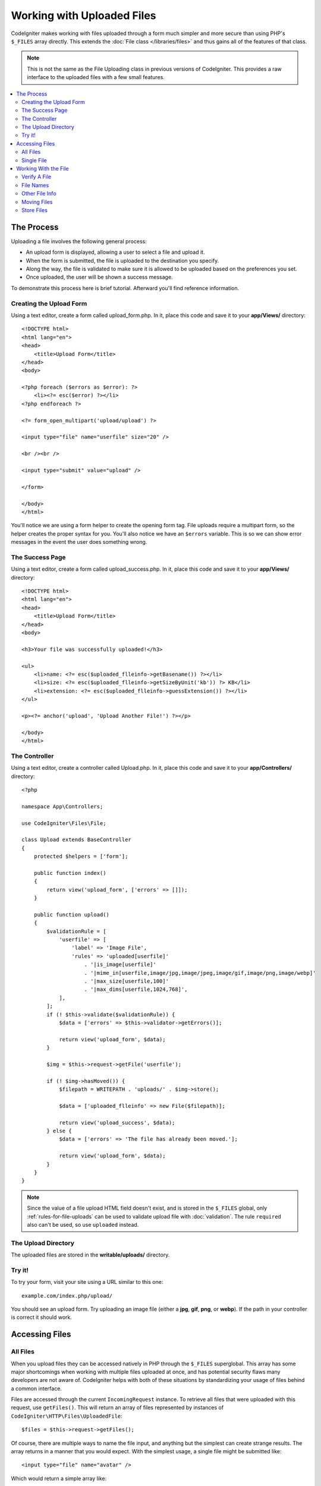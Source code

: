 ###########################
Working with Uploaded Files
###########################

CodeIgniter makes working with files uploaded through a form much simpler and more secure than using PHP's ``$_FILES``
array directly. This extends the :doc:`File class </libraries/files>` and thus gains all of the features of that class.

.. note:: This is not the same as the File Uploading class in previous versions of CodeIgniter. This provides a raw
    interface to the uploaded files with a few small features.

.. contents::
    :local:
    :depth: 2

***********
The Process
***********

Uploading a file involves the following general process:

-  An upload form is displayed, allowing a user to select a file and
   upload it.
-  When the form is submitted, the file is uploaded to the destination
   you specify.
-  Along the way, the file is validated to make sure it is allowed to be
   uploaded based on the preferences you set.
-  Once uploaded, the user will be shown a success message.

To demonstrate this process here is brief tutorial. Afterward you'll
find reference information.

Creating the Upload Form
========================

Using a text editor, create a form called upload_form.php. In it, place
this code and save it to your **app/Views/** directory::

    <!DOCTYPE html>
    <html lang="en">
    <head>
        <title>Upload Form</title>
    </head>
    <body>

    <?php foreach ($errors as $error): ?>
        <li><?= esc($error) ?></li>
    <?php endforeach ?>

    <?= form_open_multipart('upload/upload') ?>

    <input type="file" name="userfile" size="20" />

    <br /><br />

    <input type="submit" value="upload" />

    </form>

    </body>
    </html>

You'll notice we are using a form helper to create the opening form tag.
File uploads require a multipart form, so the helper creates the proper
syntax for you. You'll also notice we have an ``$errors`` variable. This is
so we can show error messages in the event the user does something
wrong.

The Success Page
================

Using a text editor, create a form called upload_success.php. In it,
place this code and save it to your **app/Views/** directory::

    <!DOCTYPE html>
    <html lang="en">
    <head>
        <title>Upload Form</title>
    </head>
    <body>

    <h3>Your file was successfully uploaded!</h3>

    <ul>
        <li>name: <?= esc($uploaded_flleinfo->getBasename()) ?></li>
        <li>size: <?= esc($uploaded_flleinfo->getSizeByUnit('kb')) ?> KB</li>
        <li>extension: <?= esc($uploaded_flleinfo->guessExtension()) ?></li>
    </ul>

    <p><?= anchor('upload', 'Upload Another File!') ?></p>

    </body>
    </html>

The Controller
==============

Using a text editor, create a controller called Upload.php. In it, place
this code and save it to your **app/Controllers/** directory::

    <?php

    namespace App\Controllers;

    use CodeIgniter\Files\File;

    class Upload extends BaseController
    {
        protected $helpers = ['form'];

        public function index()
        {
            return view('upload_form', ['errors' => []]);
        }

        public function upload()
        {
            $validationRule = [
                'userfile' => [
                    'label' => 'Image File',
                    'rules' => 'uploaded[userfile]'
                        . '|is_image[userfile]'
                        . '|mime_in[userfile,image/jpg,image/jpeg,image/gif,image/png,image/webp]'
                        . '|max_size[userfile,100]'
                        . '|max_dims[userfile,1024,768]',
                ],
            ];
            if (! $this->validate($validationRule)) {
                $data = ['errors' => $this->validator->getErrors()];

                return view('upload_form', $data);
            }

            $img = $this->request->getFile('userfile');

            if (! $img->hasMoved()) {
                $filepath = WRITEPATH . 'uploads/' . $img->store();

                $data = ['uploaded_flleinfo' => new File($filepath)];

                return view('upload_success', $data);
            } else {
                $data = ['errors' => 'The file has already been moved.'];

                return view('upload_form', $data);
            }
        }
    }

.. note:: Since the value of a file upload HTML field doesn't exist, and is stored in the ``$_FILES`` global,
    only :ref:`rules-for-file-uploads` can be used to validate upload file with :doc:`validation`.
    The rule ``required`` also can't be used, so use ``uploaded`` instead.

The Upload Directory
====================

The uploaded files are stored in the **writable/uploads/** directory.

Try it!
=======

To try your form, visit your site using a URL similar to this one::

    example.com/index.php/upload/

You should see an upload form. Try uploading an image file (either a
**jpg**, **gif**, **png**, or **webp**). If the path in your controller is correct it should
work.

***************
Accessing Files
***************

All Files
=========

When you upload files they can be accessed natively in PHP through the ``$_FILES`` superglobal. This array has some
major shortcomings when working with multiple files uploaded at once, and has potential security flaws many developers
are not aware of. CodeIgniter helps with both of these situations by standardizing your usage of files behind a
common interface.

Files are accessed through the current ``IncomingRequest`` instance. To retrieve all files that were uploaded with this
request, use ``getFiles()``. This will return an array of files represented by instances of ``CodeIgniter\HTTP\Files\UploadedFile``::

    $files = $this->request->getFiles();

Of course, there are multiple ways to name the file input, and anything but the simplest can create strange results.
The array returns in a manner that you would expect. With the simplest usage, a single file might be submitted like::

    <input type="file" name="avatar" />

Which would return a simple array like::

    [
        'avatar' => // UploadedFile instance
    ]

If you used an array notation for the name, the input would look something like::

    <input type="file" name="my-form[details][avatar]" />

The array returned by ``getFiles()`` would look more like this::

    [
        'my-form' => [
            'details' => [
                'avatar' => // UploadedFile instance
            ]
        ]
    ]

In some cases, you may specify an array of files to upload::

    Upload an avatar: <input type="file" name="my-form[details][avatars][]" />
    Upload an avatar: <input type="file" name="my-form[details][avatars][]" />

In this case, the returned array of files would be more like::

    [
        'my-form' => [
            'details' => [
                'avatar' => [
                    0 => /* UploadedFile instance */,
                    1 => /* UploadedFile instance */
            ]
        ]
    ]

Single File
===========

If you just need to access a single file, you can use ``getFile()`` to retrieve the file instance directly. This will return an instance of ``CodeIgniter\HTTP\Files\UploadedFile``:

Simplest usage
^^^^^^^^^^^^^^

With the simplest usage, a single file might be submitted like::

    <input type="file" name="userfile" />

Which would return a simple file instance like::

    $file = $this->request->getFile('userfile');

Array notation
^^^^^^^^^^^^^^

If you used an array notation for the name, the input would look something like::

    <input type="file" name="my-form[details][avatar]" />

For get the file instance::

    $file = $this->request->getFile('my-form.details.avatar');

Multiple files
^^^^^^^^^^^^^^
::

    <input type="file" name="images[]" multiple />

In controller::

    if ($imagefile = $this->request->getFiles()) {
        foreach($imagefile['images'] as $img) {
            if ($img->isValid() && ! $img->hasMoved()) {
                $newName = $img->getRandomName();
                $img->move(WRITEPATH . 'uploads', $newName);
            }
        }
    }

where the **images** is a loop from the form field name

If there are multiple files with the same name you can use ``getFile()`` to retrieve every file individually::
In controller::

    $file1 = $this->request->getFile('images.0');
    $file2 = $this->request->getFile('images.1');

You might find it easier to use ``getFileMultiple()``, to get an array of uploaded files with the same name::

    $files = $this->request->getFileMultiple('images');


Another example::

    Upload an avatar: <input type="file" name="my-form[details][avatars][]" />
    Upload an avatar: <input type="file" name="my-form[details][avatars][]" />

In controller::

    $file1 = $this->request->getFile('my-form.details.avatars.0');
    $file2 = $this->request->getFile('my-form.details.avatars.1');

.. note:: Using ``getFiles()`` is more appropriate.

*********************
Working With the File
*********************

Once you've retrieved the UploadedFile instance, you can retrieve information about the file in safe ways, as well as
move the file to a new location.

Verify A File
=============

You can check that a file was actually uploaded via HTTP with no errors by calling the ``isValid()`` method::

    if (! $file->isValid()) {
        throw new \RuntimeException($file->getErrorString() . '(' . $file->getError() . ')');
    }

As seen in this example, if a file had an upload error, you can retrieve the error code (an integer) and the error
message with the ``getError()`` and ``getErrorString()`` methods. The following errors can be discovered through
this method:

* The file exceeds your ``upload_max_filesize`` ini directive.
* The file exceeds the upload limit defined in your form.
* The file was only partially uploaded.
* No file was uploaded.
* The file could not be written on disk.
* File could not be uploaded: missing temporary directory.
* File upload was stopped by a PHP extension.

File Names
==========

**getName()**

You can retrieve the original filename provided by the client with the ``getName()`` method. This will typically be the
filename sent by the client, and should not be trusted. If the file has been moved, this will return the final name of
the moved file::

    $name = $file->getName();

**getClientName()**

Always returns the original name of the uploaded file as sent by the client, even if the file has been moved::

  $originalName = $file->getClientName();

**getTempName()**

To get the full path of the temp file that was created during the upload, you can use the ``getTempName()`` method::

    $tempfile = $file->getTempName();

Other File Info
===============

**getClientExtension()**

Returns the original file extension, based on the file name that was uploaded::

    $ext = $file->getClientExtension();

.. warning:: This is NOT a trusted source. For a trusted version, use ``guessExtension()`` instead.

**getClientMimeType()**

Returns the mime type (mime type) of the file as provided by the client. This is NOT a trusted value. For a trusted
version, use ``getMimeType()`` instead::

    $type = $file->getClientMimeType();

    echo $type; // image/png

Moving Files
============

Each file can be moved to its new location with the aptly named ``move()`` method. This takes the directory to move
the file to as the first parameter::

    $file->move(WRITEPATH . 'uploads');

By default, the original filename was used. You can specify a new filename by passing it as the second parameter::

    $newName = $file->getRandomName();
    $file->move(WRITEPATH . 'uploads', $newName);

Once the file has been removed the temporary file is deleted. You can check if a file has been moved already with
the ``hasMoved()`` method, which returns a boolean::

    if ($file->isValid() && ! $file->hasMoved()) {
        $file->move($path);
    }

Moving an uploaded file can fail, with an HTTPException, under several circumstances:

- the file has already been moved
- the file did not upload successfully
- the file move operation fails (e.g., improper permissions)

Store Files
===========

Each file can be moved to its new location with the aptly named ``store()`` method.

With the simplest usage, a single file might be submitted like::

    <input type="file" name="userfile" />

By default, upload files are saved in **writable/uploads** directory. The **YYYYMMDD** folder
and random file name will be created. Returns a file path::

    $path = $this->request->getFile('userfile')->store();

You can specify a directory to move the file to as the first parameter. A new filename by
passing it as the second parameter::

    $path = $this->request->getFile('userfile')->store('head_img/', 'user_name.jpg');

Moving an uploaded file can fail, with an ``HTTPException``, under several circumstances:

- the file has already been moved
- the file did not upload successfully
- the file move operation fails (e.g., improper permissions)
